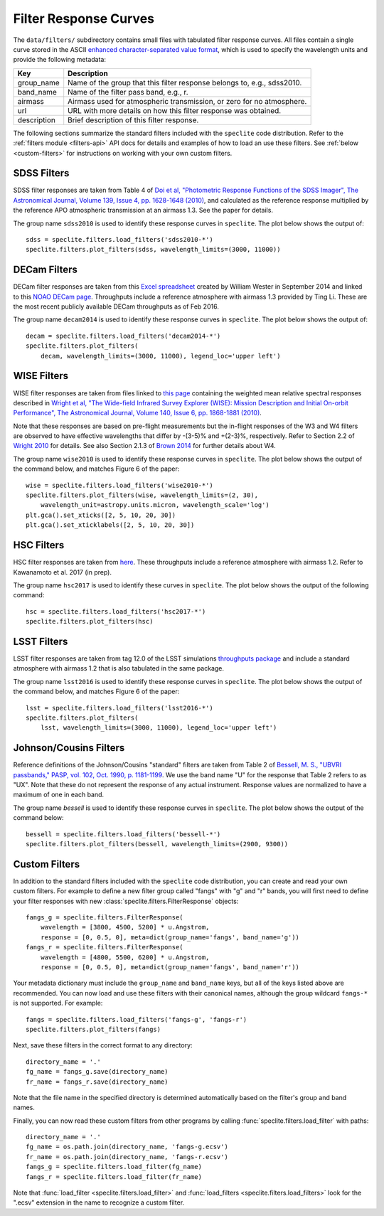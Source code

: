 Filter Response Curves
======================

The ``data/filters/`` subdirectory contains small files with tabulated
filter response curves.  All files contain a single curve stored in the ASCII
`enhanced character-separated value format
<https://github.com/astropy/astropy-APEs/blob/master/APE6.rst>`__, which is
used to specify the wavelength units and provide the following metadata:

+------------+-------------------------------------------------------------------------+
|Key         | Description                                                             |
+============+=========================================================================+
|group_name  | Name of the group that this filter response belongs to, e.g., sdss2010. |
+------------+-------------------------------------------------------------------------+
|band_name   | Name of the filter pass band, e.g., r.                                  |
+------------+-------------------------------------------------------------------------+
|airmass     | Airmass used for atmospheric transmission, or zero for no atmosphere.   |
+------------+-------------------------------------------------------------------------+
|url         | URL with more details on how this filter response was obtained.         |
+------------+-------------------------------------------------------------------------+
|description | Brief description of this filter response.                              |
+------------+-------------------------------------------------------------------------+

The following sections summarize the standard filters included with the ``speclite``
code distribution.  Refer to the :ref:`filters module <filters-api>` API docs for
details and examples of how to load an use these filters.  See
:ref:`below <custom-filters>` for instructions on working with your own custom
filters.

SDSS Filters
------------

SDSS filter responses are taken from Table 4 of `Doi et al, "Photometric
Response Functions of the SDSS Imager", The Astronomical Journal, Volume 139,
Issue 4, pp. 1628-1648 (2010)
<http://dx.doi.org/10.1088/0004-6256/139/4/1628>`__, and calculated as the
reference response multiplied by the reference APO atmospheric transmission
at an airmass 1.3.  See the paper for details.

The group name ``sdss2010`` is used to identify these response curves in
``speclite``. The plot below shows the output of::

    sdss = speclite.filters.load_filters('sdss2010-*')
    speclite.filters.plot_filters(sdss, wavelength_limits=(3000, 11000))

.. image:: _static/sdss2010.png
    :alt: sdss2010 filter curves

DECam Filters
-------------

DECam filter responses are taken from this `Excel spreadsheet
<http://www.ctio.noao.edu/noao/sites/default/files/DECam/DECam_filters.xlsx>`__
created by William Wester in September 2014 and linked to this `NOAO DECam page
<http://www.ctio.noao.edu/noao/content/dark-energy-camera-decam>`__.
Throughputs include a reference atmosphere with airmass 1.3 provided by Ting Li.
These are the most recent publicly available DECam throughputs as of Feb 2016.

The group name ``decam2014`` is used to identify these response curves in
``speclite``. The plot below shows the output of::

    decam = speclite.filters.load_filters('decam2014-*')
    speclite.filters.plot_filters(
        decam, wavelength_limits=(3000, 11000), legend_loc='upper left')

.. image:: _static/decam2014.png
    :alt: decam2014 filter curves

WISE Filters
------------

WISE filter responses are taken from files linked to `this page
<http://wise2.ipac.caltech.edu/docs/release/prelim/expsup/sec4_3g.html#WISEZMA>`__
containing the weighted mean relative spectral responses described in
`Wright et al, "The Wide-field Infrared Survey Explorer (WISE): Mission Description
and Initial On-orbit Performance", The Astronomical Journal, Volume 140,
Issue 6, pp. 1868-1881 (2010)
<http://dx.doi.org/10.1088/0004-6256/140/6/1868>`__.

Note that these responses are based on pre-flight measurements but the in-flight
responses of the W3 and W4 filters are observed to have effective wavelengths
that differ by -(3-5)% and +(2-3)%, respectively.  Refer to Section 2.2 of
`Wright 2010 <http://dx.doi.org/10.1088/0004-6256/140/6/1868>`__ for details.
See also Section 2.1.3 of `Brown 2014
<http://dx.doi.org/10.1088/0067-0049/212/2/18>`__ for further details about W4.

The group name ``wise2010`` is used to identify these response curves in
``speclite``.  The plot below shows the output of the command below, and matches
Figure 6 of the paper::

    wise = speclite.filters.load_filters('wise2010-*')
    speclite.filters.plot_filters(wise, wavelength_limits=(2, 30),
        wavelength_unit=astropy.units.micron, wavelength_scale='log')
    plt.gca().set_xticks([2, 5, 10, 20, 30])
    plt.gca().set_xticklabels([2, 5, 10, 20, 30])

.. image:: _static/wise2010.png
    :alt: wise2010 filter curves

HSC Filters
-----------

HSC filter responses are taken from `here 
<https://hsc-release.mtk.nao.ac.jp/doc/index.php/survey/>`__. These
throughputs include a reference atmosphere with airmass 1.2. Refer to
Kawanamoto et al. 2017 (in prep).

The group name ``hsc2017`` is used to identify these curves in ``speclite``.
The plot below shows the output of the following command::

    hsc = speclite.filters.load_filters('hsc2017-*')
    speclite.filters.plot_filters(hsc)

.. image:: _static/hsc2017.png
    :alt: HSC filter curves

LSST Filters
------------

LSST filter responses are taken from tag 12.0 of the LSST simulations
`throughputs package <https://github.com/lsst/throughputs>`__ and include a
standard atmosphere with airmass 1.2 that is also tabulated in the same package.

The group name ``lsst2016`` is used to identify these response curves in ``speclite``.
The plot below shows the output of the command below, and matches
Figure 6 of the paper::

    lsst = speclite.filters.load_filters('lsst2016-*')
    speclite.filters.plot_filters(
        lsst, wavelength_limits=(3000, 11000), legend_loc='upper left')

.. image:: _static/lsst2016.png
    :alt: lsst filter curves

Johnson/Cousins Filters
-----------------------

Reference definitions of the Johnson/Cousins "standard" filters are taken
from Table 2 of `Bessell, M. S., "UBVRI passbands," PASP, vol. 102, Oct. 1990,
p. 1181-1199 <http://dx.doi.org/10.1086/132749>`__. We use the band name "U"
for the response that Table 2 refers to as "UX". Note that these do not
represent the response of any actual instrument. Response values are normalized
to have a maximum of one in each band.

The group name `bessell` is used to identify these response curves in
``speclite``.  The plot below shows the output of the command below::

    bessell = speclite.filters.load_filters('bessell-*')
    speclite.filters.plot_filters(bessell, wavelength_limits=(2900, 9300))

.. image:: _static/bessell.png
    :alt: bessell filter curves

.. _custom-filters:

Custom Filters
--------------

In addition to the standard filters included with the ``speclite`` code
distribution, you can create and read your own custom filters.  For example
to define a new filter group called "fangs" with "g" and "r" bands, you
will first need to define your filter responses with new
:class:`speclite.filters.FilterResponse` objects::

    fangs_g = speclite.filters.FilterResponse(
        wavelength = [3800, 4500, 5200] * u.Angstrom,
        response = [0, 0.5, 0], meta=dict(group_name='fangs', band_name='g'))
    fangs_r = speclite.filters.FilterResponse(
        wavelength = [4800, 5500, 6200] * u.Angstrom,
        response = [0, 0.5, 0], meta=dict(group_name='fangs', band_name='r'))

Your metadata dictionary must include the ``group_name`` and ``band_name``
keys, but all of the keys listed above are recommended. You can now load and
use these filters with their canonical names, although the group wildcard
``fangs-*`` is not supported.  For example::

    fangs = speclite.filters.load_filters('fangs-g', 'fangs-r')
    speclite.filters.plot_filters(fangs)

.. image:: _static/custom.png
    :alt: custom filter curves

Next, save these filters in the correct format to any directory::

    directory_name = '.'
    fg_name = fangs_g.save(directory_name)
    fr_name = fangs_r.save(directory_name)

Note that the file name in the specified directory is determined automatically
based on the filter's group and band names.

Finally, you can now read these custom filters from other programs by
calling :func:`speclite.filters.load_filter` with paths::

    directory_name = '.'
    fg_name = os.path.join(directory_name, 'fangs-g.ecsv')
    fr_name = os.path.join(directory_name, 'fangs-r.ecsv')
    fangs_g = speclite.filters.load_filter(fg_name)
    fangs_r = speclite.filters.load_filter(fr_name)

Note that :func:`load_filter <speclite.filters.load_filter>` and
:func:`load_filters <speclite.filters.load_filters>`
look for the ".ecsv" extension in the name to recognize a custom filter.

